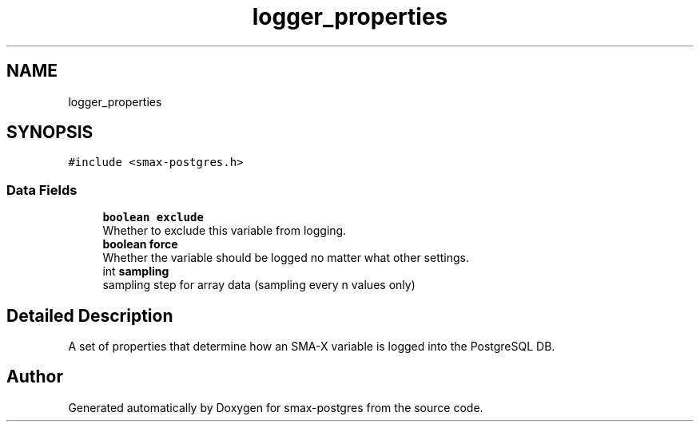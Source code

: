 .TH "logger_properties" 3 "Version v0.9" "smax-postgres" \" -*- nroff -*-
.ad l
.nh
.SH NAME
logger_properties
.SH SYNOPSIS
.br
.PP
.PP
\fC#include <smax\-postgres\&.h>\fP
.SS "Data Fields"

.in +1c
.ti -1c
.RI "\fBboolean\fP \fBexclude\fP"
.br
.RI "Whether to exclude this variable from logging\&. "
.ti -1c
.RI "\fBboolean\fP \fBforce\fP"
.br
.RI "Whether the variable should be logged no matter what other settings\&. "
.ti -1c
.RI "int \fBsampling\fP"
.br
.RI "sampling step for array data (sampling every n values only) "
.in -1c
.SH "Detailed Description"
.PP 
A set of properties that determine how an SMA-X variable is logged into the PostgreSQL DB\&. 

.SH "Author"
.PP 
Generated automatically by Doxygen for smax-postgres from the source code\&.

